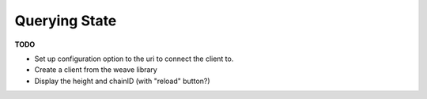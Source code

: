 --------------
Querying State
--------------

**TODO**

* Set up configuration option to the uri to connect the client to.
* Create a client from the weave library
* Display the height and chainID (with "reload" button?)

